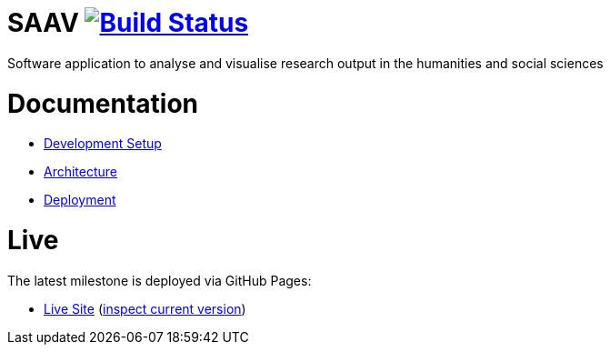 # SAAV image:https://travis-ci.org/fhnw-saav/saav.svg?branch=master["Build Status", link="https://travis-ci.org/fhnw-saav/saav"]

Software application to analyse and visualise research output in the humanities and social sciences

# Documentation

* link:CONTRIBUTING.adoc[Development Setup]
* link:docs/architecture.adoc[Architecture]
* link:docs/deployment.adoc[Deployment]

# Live

The latest milestone is deployed via GitHub Pages:

* http://fhnw-saav.github.io/saav/[Live Site] (http://fhnw-saav.github.io/saav/version.txt[inspect current version])
